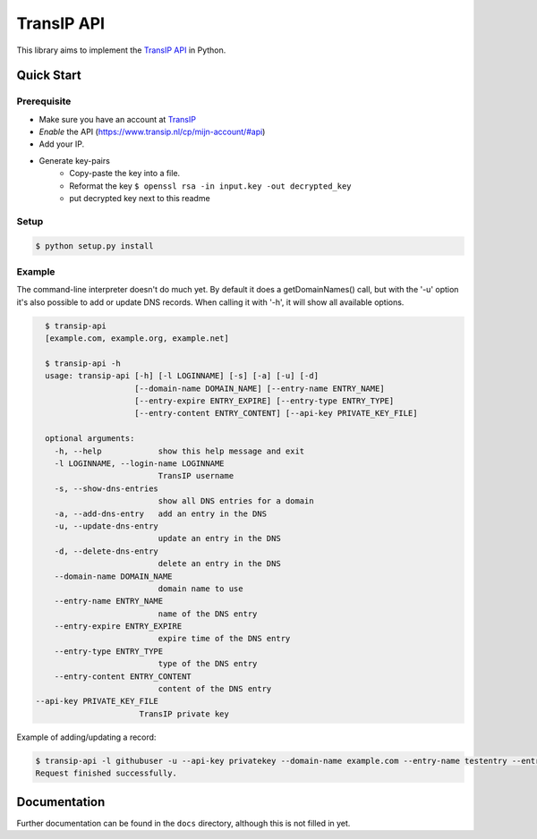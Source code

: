 ===========
TransIP API
===========

.. image:: https://travis-ci.org/benkonrath/transip-api.png?branch=develop
   :align: right
   :target: https://travis-ci.org/benkonrath/transip-api

This library aims to implement the `TransIP API`_ in Python.

Quick Start
===========

Prerequisite
------------

* Make sure you have an account at TransIP_
* *Enable* the API (https://www.transip.nl/cp/mijn-account/#api)
* Add your IP.
* Generate key-pairs
	+ Copy-paste the key into a file.
	+ Reformat the key ``$ openssl rsa -in input.key -out decrypted_key``
	+ put decrypted key next to this readme

Setup
-----

.. code-block::

	$ python setup.py install


Example
-------

The command-line interpreter doesn't do much yet. By default it does a
getDomainNames() call, but with the '-u' option it's also possible to add or
update DNS records. When calling it with '-h', it will show all available options.

.. code-block::

	$ transip-api
	[example.com, example.org, example.net]
	
	$ transip-api -h
	usage: transip-api [-h] [-l LOGINNAME] [-s] [-a] [-u] [-d]
	                   [--domain-name DOMAIN_NAME] [--entry-name ENTRY_NAME]
	                   [--entry-expire ENTRY_EXPIRE] [--entry-type ENTRY_TYPE]
	                   [--entry-content ENTRY_CONTENT] [--api-key PRIVATE_KEY_FILE]
	
	optional arguments:
	  -h, --help            show this help message and exit
	  -l LOGINNAME, --login-name LOGINNAME
	                        TransIP username
	  -s, --show-dns-entries
	                        show all DNS entries for a domain
	  -a, --add-dns-entry   add an entry in the DNS
	  -u, --update-dns-entry
	                        update an entry in the DNS
	  -d, --delete-dns-entry
	                        delete an entry in the DNS
	  --domain-name DOMAIN_NAME
	                        domain name to use
	  --entry-name ENTRY_NAME
	                        name of the DNS entry
	  --entry-expire ENTRY_EXPIRE
	                        expire time of the DNS entry
	  --entry-type ENTRY_TYPE
	                        type of the DNS entry
	  --entry-content ENTRY_CONTENT
	                        content of the DNS entry
      --api-key PRIVATE_KEY_FILE
                            TransIP private key


Example of adding/updating a record:

.. code-block::

	$ transip-api -l githubuser -u --api-key privatekey --domain-name example.com --entry-name testentry --entry-expire 86400 --entry-type A --entry-content 127.0.0.1
	Request finished successfully.


Documentation
=============

Further documentation can be found in the ``docs`` directory, although this is
not filled in yet.

.. _virtualenv: http://virtualenv.org/
.. _TransIP: https://www.transip.nl/cp/
.. _`TransIP API`: https://www.transip.eu/transip/api/

